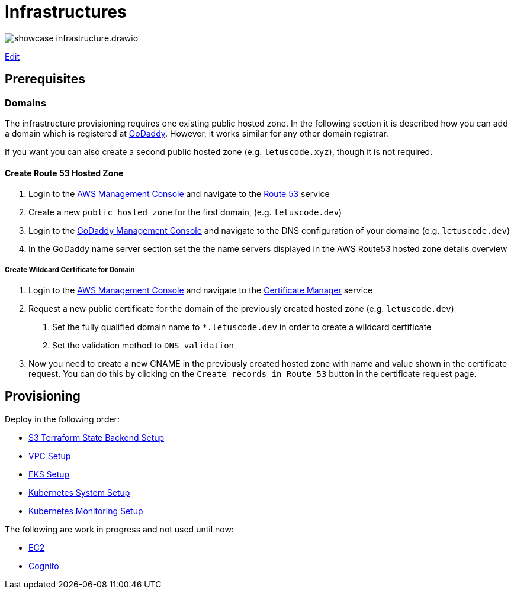 = Infrastructures

image:showcase-infrastructure.drawio.png[]

link:https://app.diagrams.net/#Hueisele%2Fshowcases-cloud-aws%2Fmain%2Finfrastructure%2Fshowcase-infrastructure.drawio.png[Edit, window=\"_blank\"]

== Prerequisites

=== Domains

The infrastructure provisioning requires one existing public hosted zone. In the following section it is described how you can add a domain which is registered at link:https://www.godaddy.com/[GoDaddy]. However, it works similar for any other domain registrar.

If you want you can also create a second public hosted zone (e.g. `letuscode.xyz`), though it is not required.

==== Create Route 53 Hosted Zone

1. Login to the link:https://eu-central-1.console.aws.amazon.com/console[AWS Management Console] and navigate to the link:https://console.aws.amazon.com/route53/v2/hostedzones#[Route 53] service
2. Create a new `public hosted zone` for the first domain, (e.g. `letuscode.dev`)
3. Login to the link:https://account.godaddy.com/products[GoDaddy Management Console] and navigate to the DNS configuration of your domaine (e.g. `letuscode.dev`)
4. In the GoDaddy name server section set the the name servers displayed in the AWS Route53 hosted zone details overview 

===== Create Wildcard Certificate for Domain

1. Login to the link:https://eu-central-1.console.aws.amazon.com/console[AWS Management Console] and navigate to the link:https://eu-central-1.console.aws.amazon.com/acm[Certificate Manager] service
2. Request a new public certificate for the domain of the previously created hosted zone (e.g. `letuscode.dev`)
    a. Set the fully qualified domain name to `*.letuscode.dev` in order to create a wildcard certificate
    b. Set the validation method to `DNS validation`
3. Now you need to create a new CNAME in the previously created hosted zone with name and value shown in the certificate request. You can do this by clicking on the `Create records in Route 53` button in the certificate request page.

== Provisioning

Deploy in the following order:

* link:tfstate-s3[S3 Terraform State Backend Setup]
* link:vpc[VPC Setup]
* link:eks[EKS Setup]
* link:k8s-system[Kubernetes System Setup]
* link:k8s-monitoring[Kubernetes Monitoring Setup]

The following are work in progress and not used until now:

* link:ec2[EC2]
* link:cognito[Cognito]